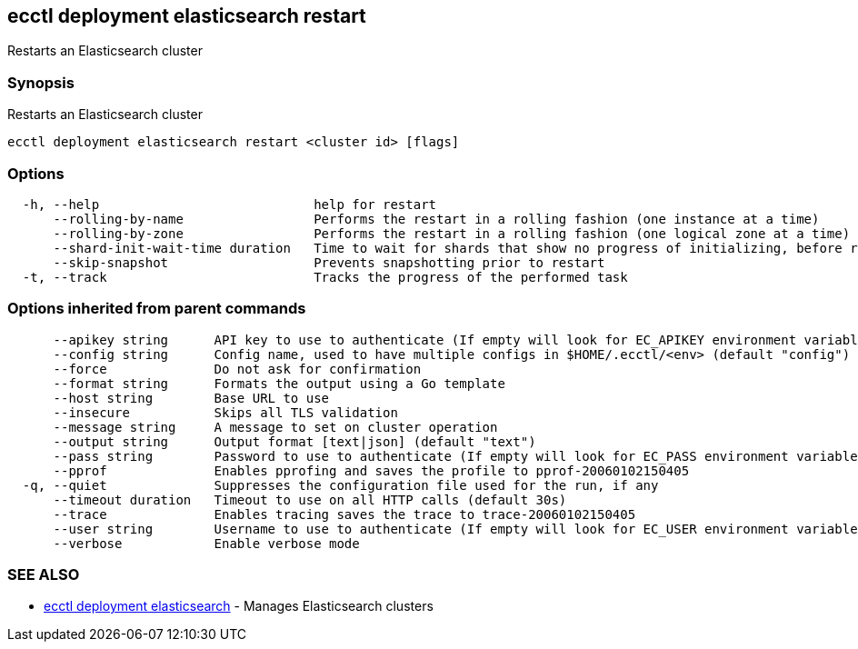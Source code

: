 [#ecctl_deployment_elasticsearch_restart]
== ecctl deployment elasticsearch restart

Restarts an Elasticsearch cluster

[float]
=== Synopsis

Restarts an Elasticsearch cluster

----
ecctl deployment elasticsearch restart <cluster id> [flags]
----

[float]
=== Options

----
  -h, --help                            help for restart
      --rolling-by-name                 Performs the restart in a rolling fashion (one instance at a time)
      --rolling-by-zone                 Performs the restart in a rolling fashion (one logical zone at a time)
      --shard-init-wait-time duration   Time to wait for shards that show no progress of initializing, before rolling the next group (default 10m0s)
      --skip-snapshot                   Prevents snapshotting prior to restart
  -t, --track                           Tracks the progress of the performed task
----

[float]
=== Options inherited from parent commands

----
      --apikey string      API key to use to authenticate (If empty will look for EC_APIKEY environment variable)
      --config string      Config name, used to have multiple configs in $HOME/.ecctl/<env> (default "config")
      --force              Do not ask for confirmation
      --format string      Formats the output using a Go template
      --host string        Base URL to use
      --insecure           Skips all TLS validation
      --message string     A message to set on cluster operation
      --output string      Output format [text|json] (default "text")
      --pass string        Password to use to authenticate (If empty will look for EC_PASS environment variable)
      --pprof              Enables pprofing and saves the profile to pprof-20060102150405
  -q, --quiet              Suppresses the configuration file used for the run, if any
      --timeout duration   Timeout to use on all HTTP calls (default 30s)
      --trace              Enables tracing saves the trace to trace-20060102150405
      --user string        Username to use to authenticate (If empty will look for EC_USER environment variable)
      --verbose            Enable verbose mode
----

[float]
=== SEE ALSO

* xref:ecctl_deployment_elasticsearch[ecctl deployment elasticsearch]	 - Manages Elasticsearch clusters
